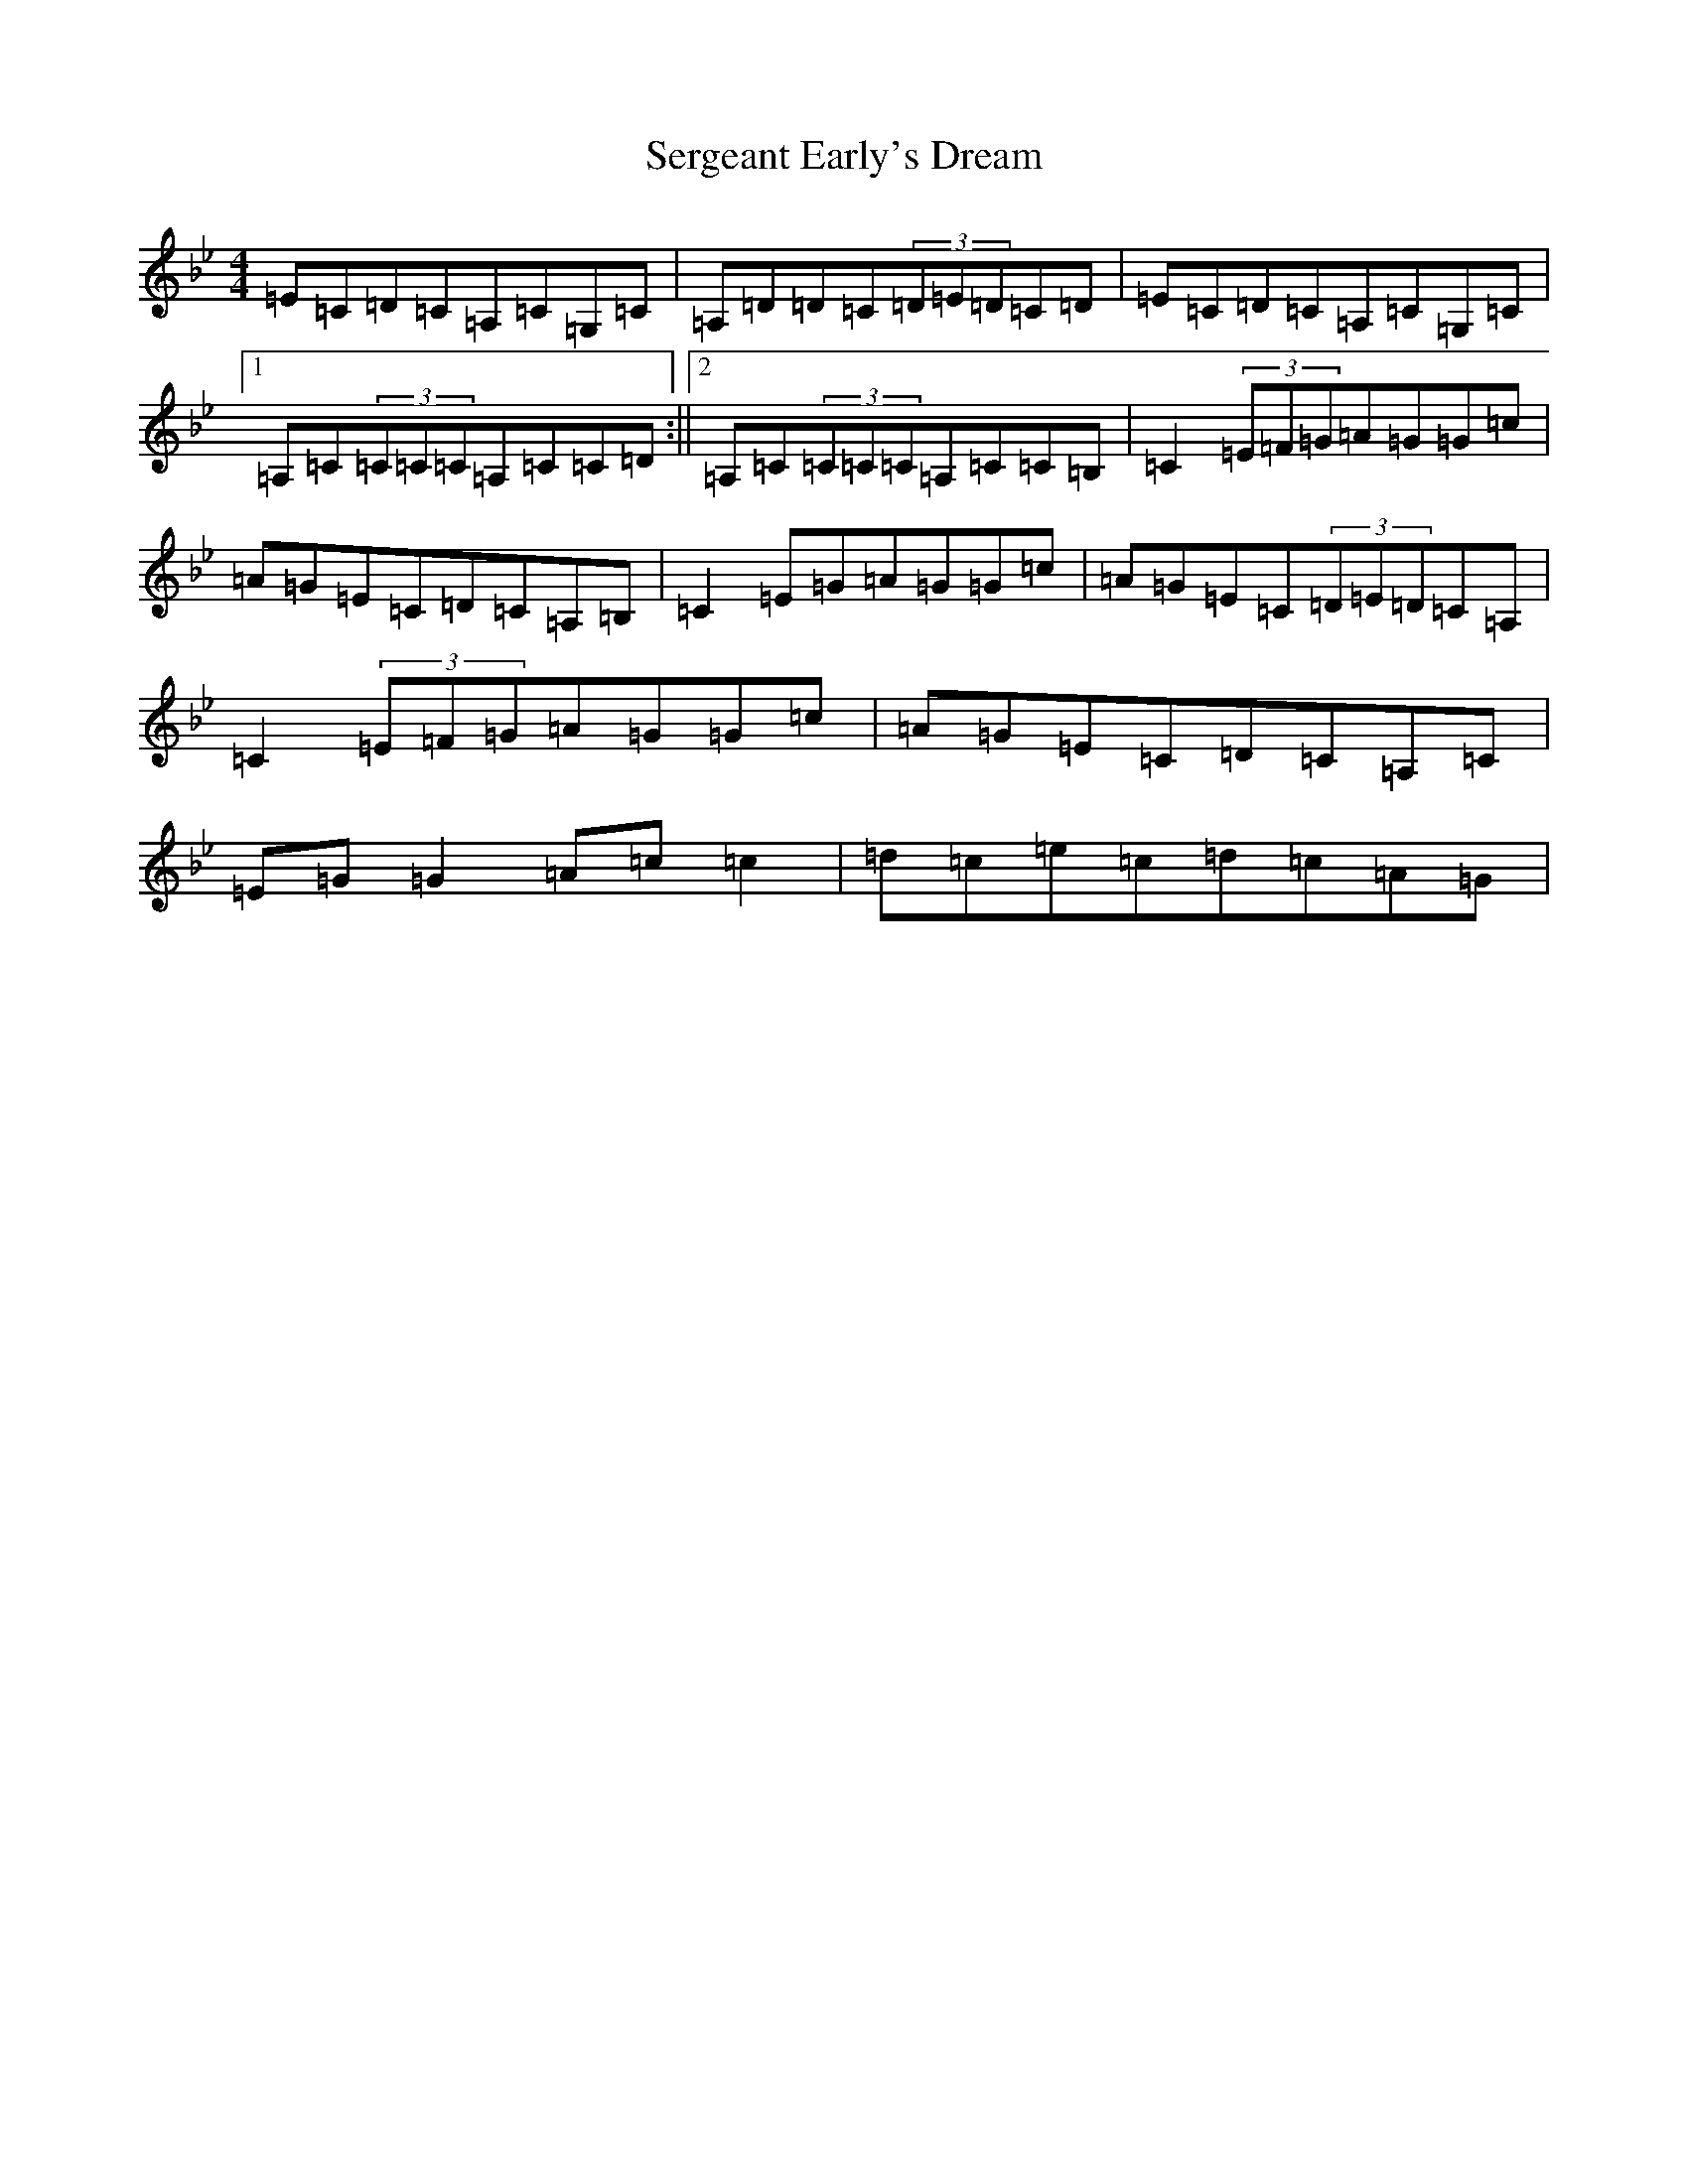 X: 14914
T: Sergeant Early's Dream
S: https://thesession.org/tunes/1986#setting15408
R: reel
M:4/4
L:1/8
K: C Dorian
=E=C=D=C=A,=C=G,=C|=A,=D=D=C(3=D=E=D=C=D|=E=C=D=C=A,=C=G,=C|1=A,=C(3=C=C=C=A,=C=C=D:||2=A,=C(3=C=C=C=A,=C=C=B,|=C2(3=E=F=G=A=G=G=c|=A=G=E=C=D=C=A,=B,|=C2=E=G=A=G=G=c|=A=G=E=C(3=D=E=D=C=A,|=C2(3=E=F=G=A=G=G=c|=A=G=E=C=D=C=A,=C|=E=G=G2=A=c=c2|=d=c=e=c=d=c=A=G|